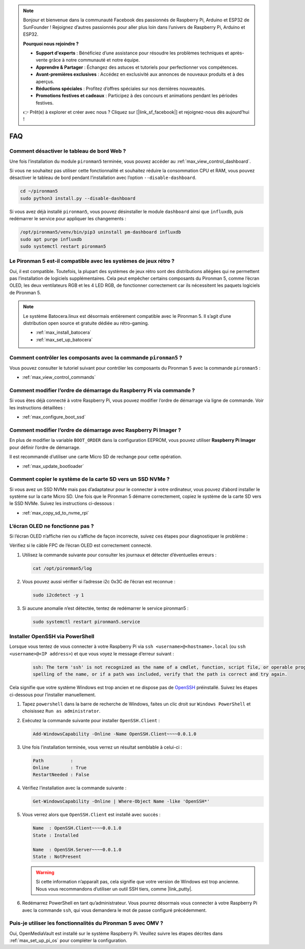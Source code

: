 .. note::

    Bonjour et bienvenue dans la communauté Facebook des passionnés de Raspberry Pi, Arduino et ESP32 de SunFounder ! Rejoignez d’autres passionnés pour aller plus loin dans l’univers de Raspberry Pi, Arduino et ESP32.

    **Pourquoi nous rejoindre ?**

    - **Support d'experts** : Bénéficiez d’une assistance pour résoudre les problèmes techniques et après-vente grâce à notre communauté et notre équipe.
    - **Apprendre & Partager** : Échangez des astuces et tutoriels pour perfectionner vos compétences.
    - **Avant-premières exclusives** : Accédez en exclusivité aux annonces de nouveaux produits et à des aperçus.
    - **Réductions spéciales** : Profitez d’offres spéciales sur nos dernières nouveautés.
    - **Promotions festives et cadeaux** : Participez à des concours et animations pendant les périodes festives.

    👉 Prêt(e) à explorer et créer avec nous ? Cliquez sur [|link_sf_facebook|] et rejoignez-nous dès aujourd’hui !

FAQ
============

Comment désactiver le tableau de bord Web ?
------------------------------------------------------

Une fois l’installation du module ``pironman5`` terminée, vous pouvez accéder au :ref:`max_view_control_dashboard`.

Si vous ne souhaitez pas utiliser cette fonctionnalité et souhaitez réduire la consommation CPU et RAM, vous pouvez désactiver le tableau de bord pendant l’installation avec l’option ``--disable-dashboard``.

.. code-block:: shell

   cd ~/pironman5
   sudo python3 install.py --disable-dashboard

Si vous avez déjà installé ``pironman5``, vous pouvez désinstaller le module ``dashboard`` ainsi que ``influxdb``, puis redémarrer le service pour appliquer les changements :

.. code-block:: shell

   /opt/pironman5/venv/bin/pip3 uninstall pm-dashboard influxdb
   sudo apt purge influxdb
   sudo systemctl restart pironman5

Le Pironman 5 est-il compatible avec les systèmes de jeux rétro ?
------------------------------------------------------------------------
Oui, il est compatible. Toutefois, la plupart des systèmes de jeux rétro sont des distributions allégées qui ne permettent pas l’installation de logiciels supplémentaires. Cela peut empêcher certains composants du Pironman 5, comme l’écran OLED, les deux ventilateurs RGB et les 4 LED RGB, de fonctionner correctement car ils nécessitent les paquets logiciels de Pironman 5.


.. note::

    Le système Batocera.linux est désormais entièrement compatible avec le Pironman 5. Il s’agit d’une distribution open source et gratuite dédiée au rétro-gaming.

    * :ref:`max_install_batocera`
    * :ref:`max_set_up_batocera`

Comment contrôler les composants avec la commande ``pironman5`` ?
----------------------------------------------------------------------
Vous pouvez consulter le tutoriel suivant pour contrôler les composants du Pironman 5 avec la commande ``pironman5`` :

* :ref:`max_view_control_commands`

Comment modifier l’ordre de démarrage du Raspberry Pi via commande ?
-----------------------------------------------------------------------

Si vous êtes déjà connecté à votre Raspberry Pi, vous pouvez modifier l’ordre de démarrage via ligne de commande. Voir les instructions détaillées :

* :ref:`max_configure_boot_ssd`


Comment modifier l’ordre de démarrage avec Raspberry Pi Imager ?
--------------------------------------------------------------------

En plus de modifier la variable ``BOOT_ORDER`` dans la configuration EEPROM, vous pouvez utiliser **Raspberry Pi Imager** pour définir l’ordre de démarrage.

Il est recommandé d’utiliser une carte Micro SD de rechange pour cette opération.

* :ref:`max_update_bootloader`

Comment copier le système de la carte SD vers un SSD NVMe ?
-----------------------------------------------------------------

Si vous avez un SSD NVMe mais pas d’adaptateur pour le connecter à votre ordinateur, vous pouvez d’abord installer le système sur la carte Micro SD. Une fois que le Pironman 5 démarre correctement, copiez le système de la carte SD vers le SSD NVMe. Suivez les instructions ci-dessous :


* :ref:`max_copy_sd_to_nvme_rpi`


L’écran OLED ne fonctionne pas ?
--------------------------------------

Si l’écran OLED n’affiche rien ou s’affiche de façon incorrecte, suivez ces étapes pour diagnostiquer le problème :

Vérifiez si le câble FPC de l’écran OLED est correctement connecté.

#. Utilisez la commande suivante pour consulter les journaux et détecter d’éventuelles erreurs :

   .. code-block:: shell

      cat /opt/pironman5/log

#. Vous pouvez aussi vérifier si l’adresse i2c 0x3C de l’écran est reconnue :

   .. code-block:: shell

        sudo i2cdetect -y 1

#. Si aucune anomalie n’est détectée, tentez de redémarrer le service pironman5 :


   .. code-block:: shell

        sudo systemctl restart pironman5.service

.. _max_openssh_powershell:

Installer OpenSSH via PowerShell
-----------------------------------

Lorsque vous tentez de vous connecter à votre Raspberry Pi via ``ssh <username>@<hostname>.local`` (ou ``ssh <username>@<IP address>``) et que vous voyez le message d’erreur suivant :

    .. code-block::

        ssh: The term 'ssh' is not recognized as the name of a cmdlet, function, script file, or operable program. Check the
        spelling of the name, or if a path was included, verify that the path is correct and try again.


Cela signifie que votre système Windows est trop ancien et ne dispose pas de `OpenSSH <https://learn.microsoft.com/en-us/windows-server/administration/openssh/openssh_install_firstuse?tabs=gui>`_ préinstallé. Suivez les étapes ci-dessous pour l’installer manuellement.

#. Tapez ``powershell`` dans la barre de recherche de Windows, faites un clic droit sur ``Windows PowerShell`` et choisissez ``Run as administrator``.

   .. image:: img/powershell_ssh.png
      :width: 90%


#. Exécutez la commande suivante pour installer ``OpenSSH.Client`` :

   .. code-block::

        Add-WindowsCapability -Online -Name OpenSSH.Client~~~~0.0.1.0

#. Une fois l’installation terminée, vous verrez un résultat semblable à celui-ci :

   .. code-block::

        Path          :
        Online        : True
        RestartNeeded : False

#. Vérifiez l’installation avec la commande suivante :

   .. code-block::

        Get-WindowsCapability -Online | Where-Object Name -like 'OpenSSH*'

#. Vous verrez alors que ``OpenSSH.Client`` est installé avec succès :

   .. code-block::

        Name  : OpenSSH.Client~~~~0.0.1.0
        State : Installed

        Name  : OpenSSH.Server~~~~0.0.1.0
        State : NotPresent

   .. warning::

        Si cette information n’apparaît pas, cela signifie que votre version de Windows est trop ancienne. Nous vous recommandons d’utiliser un outil SSH tiers, comme |link_putty|.

#. Redémarrez PowerShell en tant qu’administrateur. Vous pourrez désormais vous connecter à votre Raspberry Pi avec la commande ``ssh``, qui vous demandera le mot de passe configuré précédemment.

   .. image:: img/powershell_login.png



Puis-je utiliser les fonctionnalités du Pironman 5 avec OMV ?
--------------------------------------------------------------------------------------------------------

Oui, OpenMediaVault est installé sur le système Raspberry Pi. Veuillez suivre les étapes décrites dans :ref:`max_set_up_pi_os` pour compléter la configuration.